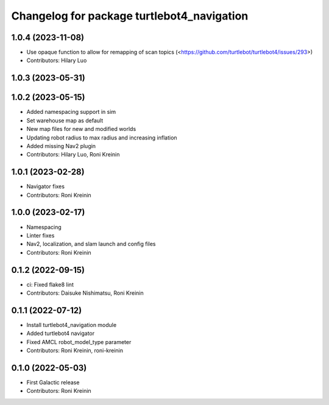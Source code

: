 ^^^^^^^^^^^^^^^^^^^^^^^^^^^^^^^^^^^^^^^^^^^
Changelog for package turtlebot4_navigation
^^^^^^^^^^^^^^^^^^^^^^^^^^^^^^^^^^^^^^^^^^^

1.0.4 (2023-11-08)
------------------
* Use opaque function to allow for remapping of scan topics (<https://github.com/turtlebot/turtlebot4/issues/293>)
* Contributors: Hilary Luo

1.0.3 (2023-05-31)
------------------

1.0.2 (2023-05-15)
------------------
* Added namespacing support in sim
* Set warehouse map as default
* New map files for new and modified worlds
* Updating robot radius to max radius and increasing inflation
* Added missing Nav2 plugin
* Contributors: Hilary Luo, Roni Kreinin

1.0.1 (2023-02-28)
------------------
* Navigator fixes
* Contributors: Roni Kreinin

1.0.0 (2023-02-17)
------------------
* Namespacing
* Linter fixes
* Nav2, localization, and slam launch and config files
* Contributors: Roni Kreinin

0.1.2 (2022-09-15)
------------------
* ci: Fixed flake8 lint
* Contributors: Daisuke Nishimatsu, Roni Kreinin

0.1.1 (2022-07-12)
------------------
* Install turtlebot4_navigation module
* Added turtlebot4 navigator
* Fixed AMCL robot_model_type parameter
* Contributors: Roni Kreinin, roni-kreinin

0.1.0 (2022-05-03)
------------------
* First Galactic release
* Contributors: Roni Kreinin
